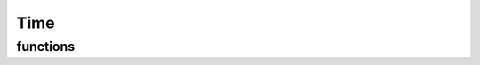 Time
====

functions
---------
.. kernel-doc:: /src/mmtime.h
    :module: time

.. kernel-doc:: /src/time.c
    :module: time
    :export:
    :no-header:

.. kernel-doc:: /src/time-posix.c
    :module: time
    :export:
    :no-header:

